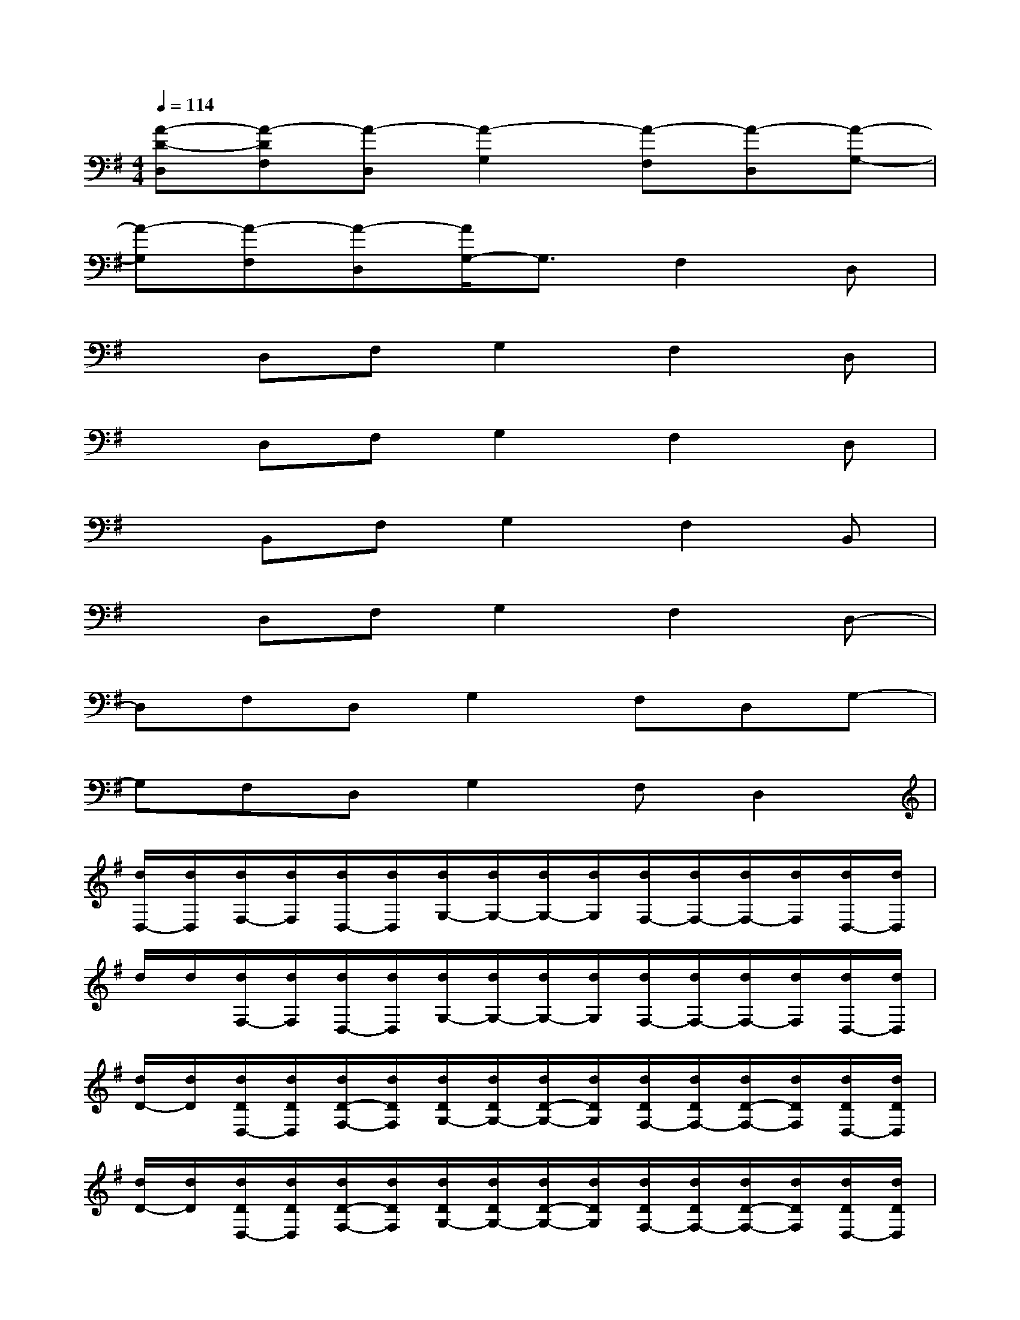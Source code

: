 X:1
T:
M:4/4
L:1/8
Q:1/4=114
K:G%1sharps
V:1
[A-D-D,][A-DF,][A-D,][A2-G,2][A-F,][A-D,][A-G,-]|
[A-G,][A-F,][A-D,][A/2G,/2-]G,3/2F,2D,|
xD,F,G,2F,2D,|
xD,F,G,2F,2D,|
xB,,F,G,2F,2B,,|
xD,F,G,2F,2D,-|
D,F,D,G,2F,D,G,-|
G,F,D,G,2F,D,2|
[d/2D,/2-][d/2D,/2][d/2F,/2-][d/2F,/2][d/2D,/2-][d/2D,/2][d/2G,/2-][d/2G,/2-][d/2G,/2-][d/2G,/2][d/2F,/2-][d/2F,/2-][d/2F,/2-][d/2F,/2][d/2D,/2-][d/2D,/2]|
d/2d/2[d/2F,/2-][d/2F,/2][d/2D,/2-][d/2D,/2][d/2G,/2-][d/2G,/2-][d/2G,/2-][d/2G,/2][d/2F,/2-][d/2F,/2-][d/2F,/2-][d/2F,/2][d/2D,/2-][d/2D,/2]|
[d/2D/2-][d/2D/2][d/2D/2D,/2-][d/2D/2D,/2][d/2D/2-F,/2-][d/2D/2F,/2][d/2D/2G,/2-][d/2D/2G,/2-][d/2D/2-G,/2-][d/2D/2G,/2][d/2D/2F,/2-][d/2D/2F,/2-][d/2D/2-F,/2-][d/2D/2F,/2][d/2D/2D,/2-][d/2D/2D,/2]|
[d/2D/2-][d/2D/2][d/2D/2D,/2-][d/2D/2D,/2][d/2D/2-F,/2-][d/2D/2F,/2][d/2D/2G,/2-][d/2D/2G,/2-][d/2D/2-G,/2-][d/2D/2G,/2][d/2D/2F,/2-][d/2D/2F,/2-][d/2D/2-F,/2-][d/2D/2F,/2][d/2D/2D,/2-][d/2D/2D,/2]|
[d/2D/2][d/2E/2][e/2E/2B,,/2-][e/2E/2B,,/2][e/2E/2-F,/2-][e/2E/2F,/2][e/2E/2G,/2-][e/2E/2G,/2-][e/2E/2-G,/2-][e/2E/2G,/2][e/2E/2F,/2-][e/2E/2F,/2-][e/2E/2-F,/2-][e/2E/2F,/2][e/2E/2B,,/2-][e/2E/2B,,/2]|
[B/2G/2D/2-][B/2D/2][B/2D/2D,/2-][B/2D/2D,/2][B/2D/2-F,/2-][B/2D/2F,/2][B/2D/2G,/2-][B/2D/2G,/2-][B/2D/2-G,/2-][B/2-D/2G,/2][B/2D/2F,/2-][B/2-D/2F,/2-][B/2D/2-F,/2-][B/2D/2F,/2][B/2D/2D,/2-][B/2D/2D,/2]|
[A/2F/2D/2-][A/2D/2][A/2D/2F,/2-][A/2D/2F,/2][A/2D/2-D,/2-][A/2D/2D,/2][A/2D/2G,/2-][A/2D/2G,/2-][A/2D/2-G,/2-][A/2D/2G,/2][A/2D/2F,/2-][A/2E/2-F,/2][A/2E/2D,/2-][A/2D/2D,/2][A/2E/2-G,/2-][A/2E/2G,/2-]|
[A/2D/2-G,/2-][A/2D/2G,/2][A/2D/2F,/2-][A/2D/2F,/2][A/2D/2-D,/2-][A/2D/2D,/2][A/2D/2G,/2-][A/2D/2G,/2-][F-D-A,-G,][FD-A,F,][G2D2A,2D,2]